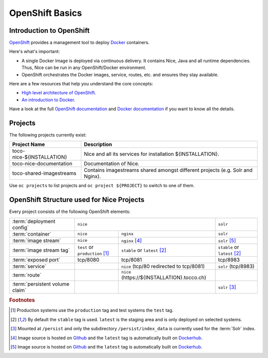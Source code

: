 OpenShift Basics
================


Introduction to OpenShift
-------------------------

`OpenShift`_ provides a management tool to deploy `Docker`_ containers.

Here's what's important:

* A single Docker Image is deployed via continuous delivery. It contains Nice, Java and all runtime
  dependencies. Thus, Nice can be run in any OpenShift/Docker environment.
* OpenShift orchestrates the Docker images, service, routes, etc. and ensures they stay available.

Here are a few resources that help you understand the core concepts:

* `High level architecture of OpenShift <https://docs.openshift.org/latest/architecture/index.html>`_.
* `An introduction to Docker <https://en.wikipedia.org/wiki/Docker_(software)>`_.

Have a look at the full `OpenShift documentation`_ and `Docker documentation`_ if you want to know all the details.

.. _Docker: https://www.docker.com/
.. _Docker documentation: https://docs.docker.com/
.. _OpenShift: https://www.openshift.org/
.. _OpenShift documentation: https://docs.openshift.org/latest/


Projects
--------

The following projects currently exist:

=========================== ============================================================================================
 Project Name                Description
=========================== ============================================================================================
 toco-nice-${INSTALLATION}   Nice and all its services for installation ${INSTALLATION}.
 toco-nice-documentation     Documentation of Nice.
 toco-shared-imagestreams    Contains imagestreams shared amongst different projects (e.g. Solr and Nginx).
=========================== ============================================================================================

Use ``oc projects`` to list projects and ``oc project ${PROJECT}`` to switch to one of them.


OpenShift Structure used for Nice Projects
------------------------------------------

Every project consists of the following OpenShift elements:

+------------------------------+----------------------------------------------------------------------------+---------------------------------+
| :term:`deployment config`    | ``nice``                                                                   | ``solr``                        |
+------------------------------+-----------------------------------+----------------------------------------+---------------------------------+
| :term:`container`            | ``nice``                          | ``nginx``                              | ``solr``                        |
+------------------------------+-----------------------------------+----------------------------------------+---------------------------------+
| :term:`image stream`         | ``nice``                          | ``nginx`` [#f4]_                       | ``solr`` [#f5]_                 |
+------------------------------+-----------------------------------+----------------------------------------+---------------------------------+
| :term:`image stream tag`     | ``test`` or ``production`` [#f1]_ | ``stable`` or ``latest`` [#f2]_        | ``stable`` or ``latest`` [#f2]_ |
+------------------------------+-----------------------------------+----------------------------------------+---------------------------------+
| :term:`exposed port`         | tcp/8080                          | tcp/8081                               | tcp/8983                        |
+------------------------------+-----------------------------------+----------------------------------------+---------------------------------+
| :term:`service`              |                                   | ``nice``                               | ``solr``                        |
|                              |                                   | (tcp/80 redirected to tcp/8081)        | (tcp/8983)                      |
+------------------------------+-----------------------------------+----------------------------------------+---------------------------------+
| :term:`route`                |                                   | ``nice``                               |                                 |
|                              |                                   | (https\://${INSTALLATION}.tocco.ch)    |                                 |
+------------------------------+-----------------------------------+----------------------------------------+---------------------------------+
| :term:`persistent volume     |                                   |                                        | ``solr``                 [#f3]_ |
| claim`                       |                                   |                                        |                                 |
+------------------------------+-----------------------------------+----------------------------------------+---------------------------------+


.. rubric:: Footnotes

.. [#f1] Production systems use the ``production`` tag and test systems the ``test`` tag.
.. [#f2] By default the ``stable`` tag is used. ``latest`` is the staging area and is only deployed on selected systems.
.. [#f3] Mounted at ``/persist`` and only the subdirectory ``/persist/index_data`` is currently used for the :term:`Solr` index.
.. [#f4] Image source is hosted on `Github <https://github.com/tocco/openshift-nginx>`__ and the ``latest`` tag is
         automatically built on `Dockerhub <https://hub.docker.com/r/toccoag/openshift-nginx/>`__.
.. [#f5] Image source is hosted on `Github <https://github.com/tocco/openshift-solr>`__ and the ``latest`` tag is
         automatically built on `Dockerhub <https://hub.docker.com/r/toccoag/openshift-solr/>`__.
